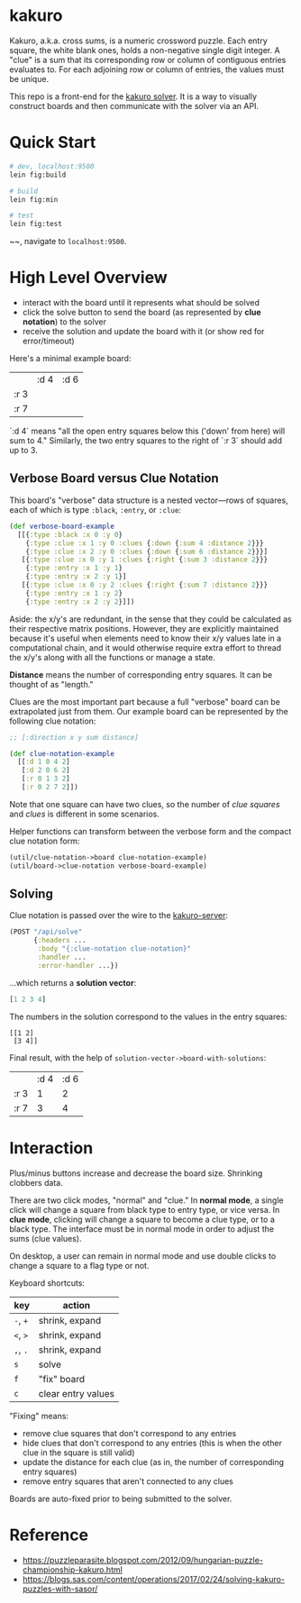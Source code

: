 * kakuro

Kakuro, a.k.a. cross sums, is a numeric crossword puzzle. Each entry square, the white blank ones, holds a non-negative single digit integer. A "clue" is a sum that its corresponding row or column of contiguous entries evaluates to. For each adjoining row or column of entries, the values must be unique.

This repo is a front-end for the [[https://github.com/sunflowerseastar/kakuro-server][kakuro solver]]. It is a way to visually construct boards and then communicate with the solver via an API.

* Quick Start

#+begin_src sh
# dev, localhost:9500
lein fig:build

# build
lein fig:min

# test
lein fig:test
#+end_src
~~, navigate to ~localhost:9500~.

* High Level Overview

- interact with the board until it represents what should be solved
- click the solve button to send the board (as represented by *clue notation*) to the solver
- receive the solution and update the board with it (or show red for error/timeout)

Here's a minimal example board:

|      | :d 4 | :d 6 |
| :r 3 |      |      |
| :r 7 |      |      |

`:d 4` means "all the open entry squares below this ('down' from here) will sum to 4." Similarly, the two entry squares to the right of `:r 3` should add up to 3.

** Verbose Board versus Clue Notation

This board's "verbose" data structure is a nested vector—rows of squares, each of which is type ~:black~, ~:entry~, or ~:clue~:

#+begin_src clojure
(def verbose-board-example
  [[{:type :black :x 0 :y 0}
    {:type :clue :x 1 :y 0 :clues {:down {:sum 4 :distance 2}}}
    {:type :clue :x 2 :y 0 :clues {:down {:sum 6 :distance 2}}}]
   [{:type :clue :x 0 :y 1 :clues {:right {:sum 3 :distance 2}}}
    {:type :entry :x 1 :y 1}
    {:type :entry :x 2 :y 1}]
   [{:type :clue :x 0 :y 2 :clues {:right {:sum 7 :distance 2}}}
    {:type :entry :x 1 :y 2}
    {:type :entry :x 2 :y 2}]])
#+end_src

Aside: the x/y's are redundant, in the sense that they could be calculated as their respective matrix positions. However, they are explicitly maintained because it's useful when elements need to know their x/y values late in a computational chain, and it would otherwise require extra effort to thread the x/y's along with all the functions or manage a state.

*Distance* means the number of corresponding entry squares. It can be thought of as "length."

Clues are the most important part because a full "verbose" board can be extrapolated just from them. Our example board can be represented by the following clue notation:

#+begin_src clojure
;; [:direction x y sum distance]

(def clue-notation-example
  [[:d 1 0 4 2]
   [:d 2 0 6 2]
   [:r 0 1 3 2]
   [:r 0 2 7 2]])
#+end_src

Note that one square can have two clues, so the number of /clue squares/ and /clues/ is different in some scenarios.

Helper functions can transform between the verbose form and the compact clue notation form:

#+begin_src clojure
(util/clue-notation->board clue-notation-example)
(util/board->clue-notation verbose-board-example)
#+end_src

** Solving

Clue notation is passed over the wire to the [[https://github.com/sunflowerseastar/kakuro-server][kakuro-server]]:

#+begin_src clojure
(POST "/api/solve"
      {:headers ...
       :body "{:clue-notation clue-notation}"
       :handler ...
       :error-handler ...})
#+end_src

...which returns a *solution vector*:

#+begin_src clojure
[1 2 3 4]
#+end_src

The numbers in the solution correspond to the values in the entry squares:

#+begin_src
[[1 2]
 [3 4]]
#+end_src

Final result, with the help of ~solution-vector->board-with-solutions~:

|      | :d 4 | :d 6 |
| :r 3 |    1 |    2 |
| :r 7 |    3 |    4 |

* Interaction

Plus/minus buttons increase and decrease the board size. Shrinking clobbers data.

There are two click modes, "normal" and "clue." In *normal mode*, a single click will change a square from black type to entry type, or vice versa. In *clue mode*, clicking will change a square to become a clue type, or to a black type. The interface must be in normal mode in order to adjust the sums (clue values).

On desktop, a user can remain in normal mode and use double clicks to change a square to a flag type or not.

Keyboard shortcuts:

| key      | action             |
|----------+--------------------|
| ~-~, ~+~ | shrink, expand     |
| ~<~, ~>~ | shrink, expand     |
| ~,~, ~.~ | shrink, expand     |
| ~s~      | solve              |
| ~f~      | "fix" board        |
| ~c~      | clear entry values |

"Fixing" means:

- remove clue squares that don't correspond to any entries
- hide clues that don't correspond to any entries (this is when the other clue in the square is still valid)
- update the distance for each clue (as in, the number of corresponding entry squares)
- remove entry squares that aren't connected to any clues

Boards are auto-fixed prior to being submitted to the solver.

* Reference

- https://puzzleparasite.blogspot.com/2012/09/hungarian-puzzle-championship-kakuro.html
- https://blogs.sas.com/content/operations/2017/02/24/solving-kakuro-puzzles-with-sasor/
